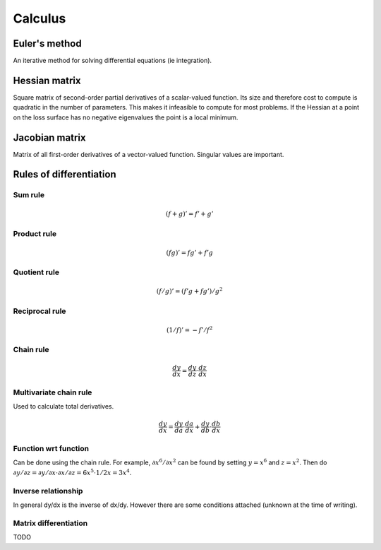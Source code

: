 """"""""""""
Calculus
""""""""""""

============
Euler's method
============
An iterative method for solving differential equations (ie integration).

====================
Hessian matrix
====================

Square matrix of second-order partial derivatives of a scalar-valued function. Its size and therefore cost to compute is quadratic in the number of parameters. This makes it infeasible to compute for most problems. If the Hessian at a point on the loss surface has no negative eigenvalues the point is a local minimum.

======================
Jacobian matrix
======================

Matrix of all first-order derivatives of a vector-valued function. Singular values are important.

========================
Rules of differentiation
========================

Sum rule
--------
.. math:: (f+g)' = f' + g'

Product rule
-------------
.. math:: (fg)' = fg' + f'g

Quotient rule
----------------
.. math:: (f/g)' = (f'g + fg')/g^2

Reciprocal rule
----------------
.. math:: (1/f)' = -f'/f^2

Chain rule
----------------
.. math:: \frac{dy}{dx} = \frac{dy}{dz} \cdot \frac{dz}{dx}

Multivariate chain rule
------------------------
Used to calculate total derivatives.

.. math:: \frac{dy}{dx} = \frac{dy}{da} \cdot \frac{da}{dx} + \frac{dy}{db} \cdot \frac{db}{dx}

Function wrt function
------------------------
Can be done using the chain rule. For example, :math:`\partial x^6/\partial x^2` can be found by setting :math:`y=x^6` and :math:`z=x^2`. Then do :math:`\partial y/\partial z = \partial y/\partial x \cdot \partial x/\partial z = 6x^5 \cdot 1/{2x} = 3x^4`.

Inverse relationship
------------------------
In general dy/dx is the inverse of dx/dy. However there are some conditions attached (unknown at the time of writing).

Matrix differentiation
-----------------------
TODO
